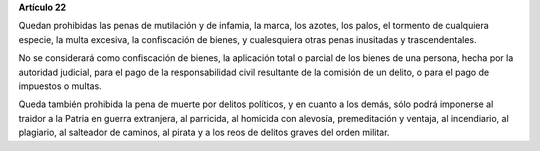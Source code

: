 **Artículo 22**

Quedan prohibidas las penas de mutilación y de infamia, la marca, los
azotes, los palos, el tormento de cualquiera especie, la multa excesiva,
la confiscación de bienes, y cualesquiera otras penas inusitadas y
trascendentales.

No se considerará como confiscación de bienes, la aplicación total o
parcial de los bienes de una persona, hecha por la autoridad judicial,
para el pago de la responsabilidad civil resultante de la comisión de un
delito, o para el pago de impuestos o multas.

Queda también prohibida la pena de muerte por delitos políticos, y en
cuanto a los demás, sólo podrá imponerse al traidor a la Patria en
guerra extranjera, al parricida, al homicida con alevosía, premeditación
y ventaja, al incendiario, al plagiario, al salteador de caminos, al
pirata y a los reos de delitos graves del orden militar.
